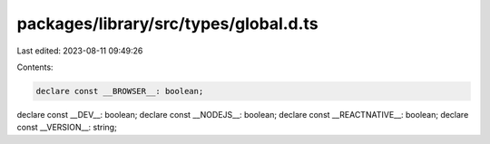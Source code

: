 packages/library/src/types/global.d.ts
======================================

Last edited: 2023-08-11 09:49:26

Contents:

.. code-block:: ts

    declare const __BROWSER__: boolean;
declare const __DEV__: boolean;
declare const __NODEJS__: boolean;
declare const __REACTNATIVE__: boolean;
declare const __VERSION__: string;


